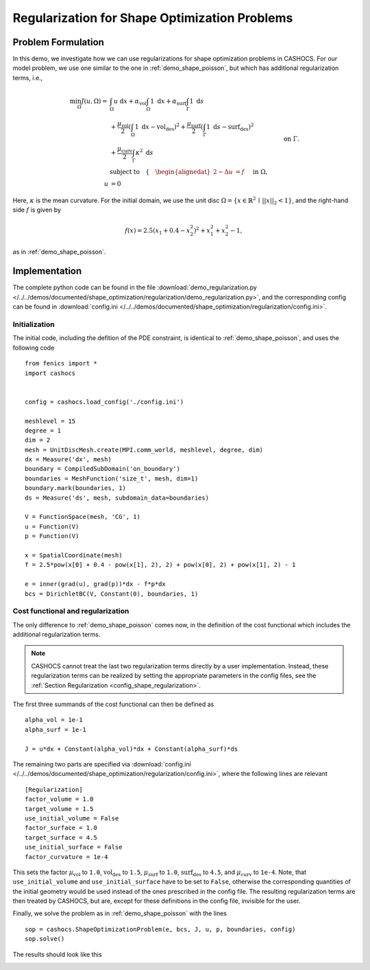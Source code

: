 .. _demo_regularization:

Regularization for Shape Optimization Problems
==============================================

Problem Formulation
-------------------

In this demo, we investigate how we can use regularizations for shape optimization
problems in CASHOCS. For our model problem, we use one similar to the one in :ref:`demo_shape_poisson`,
but which has additional regularization terms, i.e.,

.. math::

    \min_\Omega J(u, \Omega) = &\int_\Omega u \text{ d}x +
    \alpha_\text{vol} \int_\Omega 1 \text{ d}x +
    \alpha_\text{surf} \int_\Gamma 1 \text{ d}s \\
    &+
    \frac{\mu_\text{vol}}{2} \left( \int_\Omega 1 \text{ d}x - \text{vol}_\text{des} \right)^2 +
    \frac{\mu_\text{surf}}{2} \left( \int_\Gamma 1 \text{ d}s - \text{surf}_\text{des} \right)^2 \\
    &+ \frac{\mu_\text{curv}}{2} \int_\Gamma \kappa^2 \text{ d}s \\
    &\text{subject to} \quad \left\lbrace \quad
    \begin{alignedat}{2}
    -\Delta u &= f \quad &&\text{ in } \Omega,\\
    u &= 0 \quad &&\text{ on } \Gamma.
    \end{alignedat} \right.


Here, :math:`\kappa` is the mean curvature.
For the initial domain, we use the unit disc :math:`\Omega = \{ x \in \mathbb{R}^2 \,\mid\, \lvert\lvert x \rvert\rvert_2 < 1 \}`, and the right-hand side :math:`f` is given by

.. math:: f(x) = 2.5 \left( x_1 + 0.4 - x_2^2 \right)^2 + x_1^2 + x_2^2 - 1,

as in :ref:`demo_shape_poisson`.

Implementation
--------------

The complete python code can be found in the file :download:`demo_regularization.py </../../demos/documented/shape_optimization/regularization/demo_regularization.py>`,
and the corresponding config can be found in :download:`config.ini </../../demos/documented/shape_optimization/regularization/config.ini>`.


Initialization
**************

The initial code, including the defition of the PDE constraint, is identical to
:ref:`demo_shape_poisson`, and uses the following code ::

    from fenics import *
    import cashocs


    config = cashocs.load_config('./config.ini')

    meshlevel = 15
    degree = 1
    dim = 2
    mesh = UnitDiscMesh.create(MPI.comm_world, meshlevel, degree, dim)
    dx = Measure('dx', mesh)
    boundary = CompiledSubDomain('on_boundary')
    boundaries = MeshFunction('size_t', mesh, dim=1)
    boundary.mark(boundaries, 1)
    ds = Measure('ds', mesh, subdomain_data=boundaries)

    V = FunctionSpace(mesh, 'CG', 1)
    u = Function(V)
    p = Function(V)

    x = SpatialCoordinate(mesh)
    f = 2.5*pow(x[0] + 0.4 - pow(x[1], 2), 2) + pow(x[0], 2) + pow(x[1], 2) - 1

    e = inner(grad(u), grad(p))*dx - f*p*dx
    bcs = DirichletBC(V, Constant(0), boundaries, 1)

Cost functional and regularization
**********************************

The only difference to :ref:`demo_shape_poisson` comes now, in the definition
of the cost functional which includes the additional regularization terms.

.. note::

    CASHOCS cannot treat the last two regularization terms directly by a user
    implementation. Instead, these regularization terms can be realized by setting
    the appropriate parameters in the config files, see the :ref:`Section Regularization <config_shape_regularization>`.

The first three summands of the cost functional can then be defined as ::

    alpha_vol = 1e-1
    alpha_surf = 1e-1

    J = u*dx + Constant(alpha_vol)*dx + Constant(alpha_surf)*ds

The remaining two parts are specified via :download:`config.ini
</../../demos/documented/shape_optimization/regularization/config.ini>`, where
the following lines are relevant ::

    [Regularization]
    factor_volume = 1.0
    target_volume = 1.5
    use_initial_volume = False
    factor_surface = 1.0
    target_surface = 4.5
    use_initial_surface = False
    factor_curvature = 1e-4

This sets the factor :math:`\mu_\text{vol}` to ``1.0``, :math:`\text{vol}_\text{des}`
to ``1.5``, :math:`\mu_\text{surf}` to ``1.0``, :math:`\text{surf}_\text{des}`
to ``4.5``, and :math:`\mu_\text{curv}` to ``1e-4``. Note, that ``use_initial_volume`` and ``use_initial_surface``
have to be set to ``False``, otherwise the corresponding quantities of the initial
geometry would be used instead of the ones prescribed in the config file.
The resulting regularization terms are then treated by CASHOCS, but are, except
for these definitions in the config file, invisible for the user.

Finally, we solve the problem as in :ref:`demo_shape_poisson` with the lines ::

    sop = cashocs.ShapeOptimizationProblem(e, bcs, J, u, p, boundaries, config)
    sop.solve()

The results should look like this

.. image:: /../../demos/documented/shape_optimization/regularization/img_regularization.png
